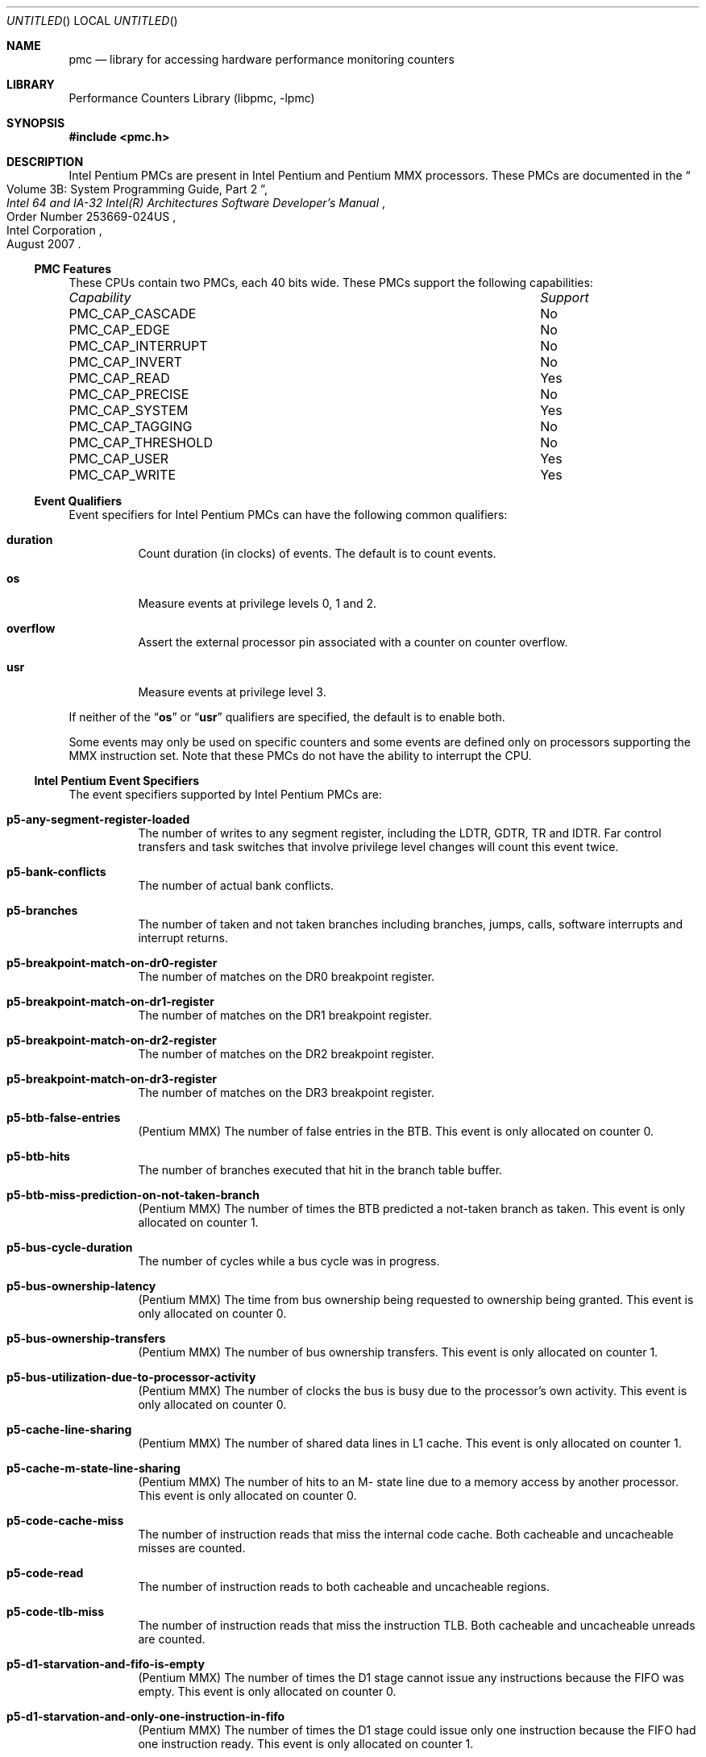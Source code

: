 .\" Copyright (c) 2003-2008 Joseph Koshy.  All rights reserved.
.\"
.\" Redistribution and use in source and binary forms, with or without
.\" modification, are permitted provided that the following conditions
.\" are met:
.\" 1. Redistributions of source code must retain the above copyright
.\"    notice, this list of conditions and the following disclaimer.
.\" 2. Redistributions in binary form must reproduce the above copyright
.\"    notice, this list of conditions and the following disclaimer in the
.\"    documentation and/or other materials provided with the distribution.
.\"
.\" This software is provided by Joseph Koshy ``as is'' and
.\" any express or implied warranties, including, but not limited to, the
.\" implied warranties of merchantability and fitness for a particular purpose
.\" are disclaimed.  in no event shall Joseph Koshy be liable
.\" for any direct, indirect, incidental, special, exemplary, or consequential
.\" damages (including, but not limited to, procurement of substitute goods
.\" or services; loss of use, data, or profits; or business interruption)
.\" however caused and on any theory of liability, whether in contract, strict
.\" liability, or tort (including negligence or otherwise) arising in any way
.\" out of the use of this software, even if advised of the possibility of
.\" such damage.
.\"
.\" $FreeBSD$
.\"
.Dd September 16, 2008
.Os
.Dt PMC 3
.Sh NAME
.Nm pmc
.Nd library for accessing hardware performance monitoring counters
.Sh LIBRARY
.Lb libpmc
.Sh SYNOPSIS
.In pmc.h
.Sh DESCRIPTION
Intel Pentium PMCs are present in Intel
.Tn Pentium
and
.Tn "Pentium MMX"
processors.
These PMCs are documented in the
.Rs
.%B "Intel 64 and IA-32 Intel(R) Architectures Software Developer's Manual"
.%T "Volume 3B: System Programming Guide, Part 2"
.%N "Order Number 253669-024US"
.%D "August 2007"
.%Q "Intel Corporation"
.Re
.Ss PMC Features
These CPUs contain two PMCs, each 40 bits wide.
These PMCs support the following capabilities:
.Bl -column "PMC_CAP_INTERRUPT" "Support"
.It Em Capability Ta Em Support
.It PMC_CAP_CASCADE Ta \&No
.It PMC_CAP_EDGE Ta \&No
.It PMC_CAP_INTERRUPT Ta \&No
.It PMC_CAP_INVERT Ta \&No
.It PMC_CAP_READ Ta Yes
.It PMC_CAP_PRECISE Ta \&No
.It PMC_CAP_SYSTEM Ta Yes
.It PMC_CAP_TAGGING Ta \&No
.It PMC_CAP_THRESHOLD Ta \&No
.It PMC_CAP_USER Ta Yes
.It PMC_CAP_WRITE Ta Yes
.El
.Ss Event Qualifiers
Event specifiers for Intel Pentium PMCs can have the following common
qualifiers:
.Bl -tag -width indent
.It Li duration
Count duration (in clocks) of events.
The default is to count events.
.It Li os
Measure events at privilege levels 0, 1 and 2.
.It Li overflow
Assert the external processor pin associated with a counter on counter
overflow.
.It Li usr
Measure events at privilege level 3.
.El
.Pp
If neither of the
.Dq Li os
or
.Dq Li usr
qualifiers are specified, the default is to enable both.
.Pp
Some events may only be used on specific counters and some events
are defined only on processors supporting the MMX instruction set.
Note that these PMCs do not have the ability to interrupt the CPU.
.Ss Intel Pentium Event Specifiers
The event specifiers supported by Intel Pentium PMCs are:
.Bl -tag -width indent
.It Li p5-any-segment-register-loaded
The number of writes to any segment register, including the LDTR,
GDTR, TR and IDTR.
Far control transfers and task switches that involve privilege
level changes will count this event twice.
.It Li p5-bank-conflicts
The number of actual bank conflicts.
.It Li p5-branches
The number of taken and not taken branches including branches, jumps, calls,
software interrupts and interrupt returns.
.It Li p5-breakpoint-match-on-dr0-register
The number of matches on the DR0 breakpoint register.
.It Li p5-breakpoint-match-on-dr1-register
The number of matches on the DR1 breakpoint register.
.It Li p5-breakpoint-match-on-dr2-register
The number of matches on the DR2 breakpoint register.
.It Li p5-breakpoint-match-on-dr3-register
The number of matches on the DR3 breakpoint register.
.It Li p5-btb-false-entries
.Pq Tn Pentium MMX
The number of false entries in the BTB.
This event is only allocated on counter 0.
.It Li p5-btb-hits
The number of branches executed that hit in the branch table buffer.
.It Li p5-btb-miss-prediction-on-not-taken-branch
.Pq Tn Pentium MMX
The number of times the BTB predicted a not-taken branch as taken.
This event is only allocated on counter 1.
.It Li p5-bus-cycle-duration
The number of cycles while a bus cycle was in progress.
.It Li p5-bus-ownership-latency
.Pq Tn Pentium MMX
The time from bus ownership being requested to ownership being granted.
This event is only allocated on counter 0.
.It Li p5-bus-ownership-transfers
.Pq Tn Pentium MMX
The number of bus ownership transfers.
This event is only allocated on counter 1.
.It Li p5-bus-utilization-due-to-processor-activity
.Pq Tn Pentium MMX
The number of clocks the bus is busy due to the processor's own
activity.
This event is only allocated on counter 0.
.It Li p5-cache-line-sharing
.Pq Tn Pentium MMX
The number of shared data lines in L1 cache.
This event is only allocated on counter 1.
.It Li p5-cache-m-state-line-sharing
.Pq Tn Pentium MMX
The number of hits to an M- state line due to a memory access by
another processor.
This event is only allocated on counter 0.
.It Li p5-code-cache-miss
The number of instruction reads that miss the internal code cache.
Both cacheable and uncacheable misses are counted.
.It Li p5-code-read
The number of instruction reads to both cacheable and uncacheable regions.
.It Li p5-code-tlb-miss
The number of instruction reads that miss the instruction TLB.
Both cacheable and uncacheable unreads are counted.
.It Li p5-d1-starvation-and-fifo-is-empty
.Pq Tn Pentium MMX
The number of times the D1 stage cannot issue any instructions because
the FIFO was empty.
This event is only allocated on counter 0.
.It Li p5-d1-starvation-and-only-one-instruction-in-fifo
.Pq Tn Pentium MMX
The number of times the D1 stage could issue only one instruction
because the FIFO had one instruction ready.
This event is only allocated on counter 1.
.It Li p5-data-cache-lines-written-back
The number of data cache lines that are written back, including
those caused by internal and external snoops.
.It Li p5-data-cache-tlb-miss-stall-duration
.Pq Tn Pentium MMX
The number of clocks the pipeline is stalled due to a data cache
TLB miss.
This event is only allocated on counter 1.
.It Li p5-data-read
The number of memory data reads, counting internal data cache hits and
misses.
I/O and data memory accesses due to TLB miss processing are
not included.
Split cycle reads are counted individually.
.It Li p5-data-read-miss
The number of memory read accesses that miss the data cache, counting
both cacheable and uncacheable accesses.
Data accesses that are part of TLB miss processing are not included.
I/O accesses are not included.
.It Li p5-data-read-miss-or-write-miss
The number of data reads and writes that miss the internal data cache,
counting uncacheable accesses.
Data accesses due to TLB miss processing are not counted.
.It Li p5-data-read-or-write
The number of data reads and writes including internal data cache hits
and misses.
Data reads due to TLB miss processing are not counted.
.It Li p5-data-tlb-miss
The number of misses to the data cache translation lookaside buffer.
.It Li p5-data-write
The number of memory data writes, counting internal data cache hits
and misses.
I/O is not included and split cycle writes are counted individually.
.It Li p5-data-write-miss
The number of memory write accesses that miss the data cache, counting
both cacheable and uncacheable accesses.
I/O accesses are not counted.
.It Li p5-emms-instructions-executed
.Pq Tn Pentium MMX
The number of EMMS instructions executed.
This event is only allocated on counter 0.
.It Li p5-external-data-cache-snoop-hits
The number of external snoops to the data cache that hit a valid line,
or the data line fill buffer, or one of the write back buffers.
.It Li p5-external-snoops
The number of external snoop requests accepted, including snoops that
hit in the code cache, the data cache and that hit in neither.
.It Li p5-floating-point-stalls-duration
.Pq Tn Pentium MMX
The number of cycles the pipeline is stalled due to a floating point
freeze.
This event is only allocated on counter 0.
.It Li p5-flops
The number of floating point adds, subtracts, multiples, divides and
square roots.
Transcendental instructions trigger this event multiple times.
Instructions generating divide-by-zero, negative square root, special
operand and stack exceptions are not counted.
Integer multiply instructions that use the x87 FPU are counted.
.It Li p5-full-write-buffer-stall-duration-while-executing-mmx-instructions
.Pq Tn Pentium MMX
The number of clocks the pipeline has stalled due to full write
buffers when executing MMX instructions.
This event is only allocated on counter 0.
.It Li p5-hardware-interrupts
The number of taken INTR and NMI interrupts.
.It Li p5-instructions-executed
The number of instructions executed.
Repeat prefixed instructions are counted only once.
The HLT instruction is counted only once, irrespective of the number
of cycles spent in the halted state.
All hardware and software exceptions are counted as instructions, and
fault handler invocations are also counted as instructions.
.It Li p5-instructions-executed-v-pipe
The number of instructions that executed in the V pipe.
.It Li p5-io-read-or-write-cycle
The number of bus cycles directed to I/O space.
.It Li p5-locked-bus-cycle
The number of locked bus cycles that occur on account of the lock
prefixes, LOCK instructions, page table updates and descriptor table
updates.
.It Li p5-memory-accesses-in-both-pipes
The number of data memory reads or writes that are paired in both pipes.
.It Li p5-misaligned-data-memory-on-mmx-instructions
.Pq Tn Pentium MMX
The number of misaligned data memory references when executing MMX
instructions.
This event is only allocated on counter 0.
.It Li p5-misaligned-data-memory-or-io-references
The number of memory or I/O reads or writes that are not aligned on
natural boundaries.
2- and 4-byte accesses are counted as misaligned if they cross a 4
byte boundary.
.It Li p5-mispredicted-or-unpredicted-returns
.Pq Tn Pentium MMX
The number of returns predicted incorrectly or not at all, only
counting RET instructions.
This event is only allocated on counter 0.
.It Li p5-mmx-instruction-data-read-misses
.Pq Tn Pentium MMX
The number of MMX instruction data read misses.
This event is only allocated on counter 1.
.It Li p5-mmx-instruction-data-reads
.Pq Tn Pentium MMX
The number of MMX instruction data reads.
This event is only allocated on counter 0.
.It Li p5-mmx-instruction-data-write-misses
.Pq Tn Pentium MMX
The number of data write misses caused by MMX instructions.
This event is only allocated on counter 1.
.It Li p5-mmx-instruction-data-writes
.Pq Tn Pentium MMX
The number of data writes caused by MMX instructions.
This event is only allocated on counter 0.
.It Li p5-mmx-instructions-executed-u-pipe
.Pq Tn Pentium MMX
The number of MMX instructions executed in the U pipe.
This event is only allocated on counter 0.
.It Li p5-mmx-instructions-executed-v-pipe
The number of MMX instructions executed in the V pipe.
This event is only allocated on counter 1.
.It Li p5-mmx-multiply-unit-interlock
.Pq Tn Pentium MMX
The number of clocks the pipeline is stalled because the destination
of a prior MMX multiply is not ready.
This event is only allocated on counter 0.
.It Li p5-movd-movq-store-stall-due-to-previous-mmx-operation
.Pq Tn Pentium MMX
The number of clocks a MOVD/MOVQ instruction stalled in the D2 stage
of the pipeline due to a previous MMX instruction.
This event is only allocated on counter 1.
.It Li p5-noncacheable-memory-reads
The number of bus cycles for non-cacheable instruction or data reads,
including cycles caused by TLB misses.
.It Li p5-number-of-cycles-not-in-halt-state
.Pq Tn Pentium MMX
The number of cycles the processor is not idle due to the HLT
instruction.
This event is only allocated on counter 0.
.It Li p5-pipeline-agi-stalls
The number of address generation interlock stalls.
An AGI that occurs in both the U and V pipelines in the same clock
signals the event twice.
.It Li p5-pipeline-flushes
The number of pipeline flushes that occur.
Pipeline flushes are caused by branch mispredicts, exceptions,
interrupts, some segment register loads, and BTB misses.
Prefetch queue flushes due to serializing instructions are not
counted.
.It Li p5-pipeline-flushes-due-to-wrong-branch-predictions
.Pq Tn Pentium MMX
The number of pipeline flushes due to wrong branch predictions
resolved in either the E- or WB- stage of the pipeline.
This event is only allocated on counter 0.
.It Li p5-pipeline-flushes-due-to-wrong-branch-predictions-resolved-in-wb-stage
.Pq Tn Pentium MMX
The number of pipeline flushes due to wrong branch predictions
resolved in the stage of the pipeline.
This event is only allocated on counter 1.
.It Li p5-pipeline-stall-for-mmx-instruction-data-memory-reads
.Pq Tn Pentium MMX
The number of clocks during pipeline stalls caused by waiting MMX data
memory reads.
This event is only allocated on counter 0.
.It Li p5-predicted-returns
.Pq Tn Pentium MMX
The number of predicted returns, whether correct or incorrect.
This counter only counts RET instructions.
This event is only allocated on counter 1.
.It Li p5-returns
.Pq Tn Pentium MMX
The number of RET instructions executed.
This event is only allocated on counter 0.
.It Li p5-saturating-mmx-instructions-executed
.Pq Tn Pentium MMX
The number of saturating MMX instructions executed.
This event is only allocated on counter 0.
.It Li p5-saturations-performed
.Pq Tn Pentium MMX
The number of saturating MMX instructions executed when at least one
of its results were actually saturated.
This event is only allocated on counter 1.
.It Li p5-stall-on-mmx-instruction-write-to-e-o-m-state-line
.Pq Tn Pentium MMX
The number of clocks during stalls on MMX instructions writing to
E- or M- state cache lines.
This event is only allocated on counter 1.
.It Li p5-stall-on-write-to-an-e-or-m-state-line
The number of stalls on a write to an exclusive or modified data cache
line.
.It Li p5-taken-branch-or-btb-hit
The number of events that may cause a hit in the BTB, namely either
taken branches or BTB hits.
.It Li p5-taken-branches
.Pq Tn Pentium MMX
The number of taken branches.
This event is only allocated on counter 1.
.It Li p5-transitions-between-mmx-and-fp-instructions
.Pq Tn Pentium MMX
The number of transitions between MMX and floating-point instructions
and vice-versa.
This event is only allocated on counter 1.
.It Li p5-waiting-for-data-memory-read-stall-duration
The number of clocks the pipeline was stalled waiting for data
memory reads.
Data TLB misses processing is included in this count.
.It Li p5-write-buffer-full-stall-duration
The number of clocks while the pipeline was stalled due to write
buffers being full.
.It Li p5-write-hit-to-m-or-e-state-lines
The number of writes that hit exclusive or modified lines in the data
cache.
.It Li p5-writes-to-noncacheable-memory
.Pq Tn Pentium MMX
The number of writes to non-cacheable memory, including write cycles
caused by TLB misses and I/O writes.
This event is only allocated on counter 1.
.El
.Sh SEE ALSO
.Xr pmc 3 ,
.Xr pmc.k7 3 ,
.Xr pmc.k8 3 ,
.Xr pmc.p4 3 ,
.Xr pmc.p6 3 ,
.Xr pmc.tsc 3 ,
.Xr pmclog 3 ,
.Xr hwpmc 4
.Sh HISTORY
The
.Nm pmc
library first appeared in
.Fx 6.0 .
.Sh AUTHORS
The
.Lb libpmc
library was written by
.An "Joseph Koshy"
.Aq jkoshy@FreeBSD.org .
